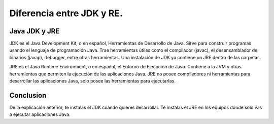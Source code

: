 Diferencia entre JDK y RE.
==============

Java JDK y JRE
++++++++++

JDK es el Java Development Kit, o en español, Herramientas de Desarrollo de Java. Sirve para construir programas usando el lenguaje de programación Java. Trae herramientas útiles como el compilador (javac), el desensamblador de binarios (javap), debugger, entre otras herramientas. Una instalación de JDK ya contiene un JRE dentro de las carpetas.

JRE es el Java Runtime Environment, o en español, el Entorno de Ejecución de Java. Contiene a la JVM y otras herramientas que permiten la ejecución de las aplicaciones Java. JRE no posee compiladores ni herramientas para desarrollar las aplicaciones Java, solo posee las herramientas para ejecutarlas.

Conclusion
++++++++++

De la explicación anterior, te instalas el JDK cuando quieres desarrollar. Te instalas el JRE en los equipos donde solo vas a ejecutar aplicaciones Java. 
